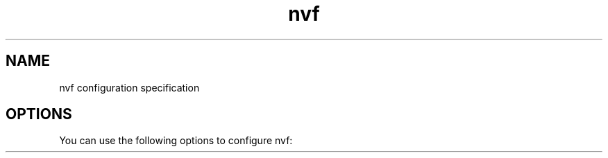.TH "nvf" "5" "01/01/1980" "nvf"
.\" disable hyphenation
.nh
.\" disable justification (adjust text to left margin only)
.ad l
.\" enable line breaks after slashes
.cflags 4 /
.SH "NAME"
nvf configuration specification
.SH "OPTIONS"
.PP
You can use the following options to configure nvf:
.PP
